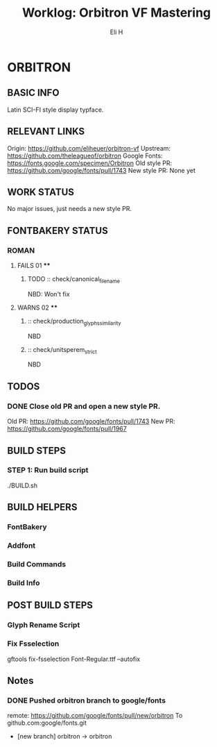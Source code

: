 #+TITLE:     Worklog: Orbitron VF Mastering
#+AUTHOR:    Eli H
#+EMAIL:     elih@member.fsf.org
#+LANGUAGE:  en

* ORBITRON
** BASIC INFO
   Latin SCI-FI style display typface.
** RELEVANT LINKS
   Origin:        https://github.com/eliheuer/orbitron-vf
   Upstream:      https://github.com/theleagueof/orbitron
   Google Fonts:  https://fonts.google.com/specimen/Orbitron
   Old style PR:  https://github.com/google/fonts/pull/1743
   New style PR:  None yet
** WORK STATUS
   No major issues, just needs a new style PR.
** FONTBAKERY STATUS
*** ROMAN
**** FAILS 01 ****
***** TODO :: check/canonical_filename
      NBD: Won't fix
**** WARNS 02 ****
***** :: check/production_glyphs_similarity
      NBD
***** :: check/unitsperem_strict
      NBD
** TODOS
*** DONE Close old PR and open a new style PR.
    CLOSED: [2019-05-07 Tue 17:11]
    Old PR: https://github.com/google/fonts/pull/1743
    New PR: https://github.com/google/fonts/pull/1967
** BUILD STEPS
*** STEP 1: Run build script
   ./BUILD.sh
** BUILD HELPERS
*** FontBakery
*** Addfont
*** Build Commands
*** Build Info
** POST BUILD STEPS
*** Glyph Rename Script
*** Fix Fsselection
    gftools fix-fsselection Font-Regular.ttf --autofix
** Notes
*** DONE Pushed orbitron branch to google/fonts
    CLOSED: [2019-05-07 Tue 11:06]
    remote:      https://github.com/google/fonts/pull/new/orbitron
    To github.com:google/fonts.git
    * [new branch]        orbitron -> orbitron
